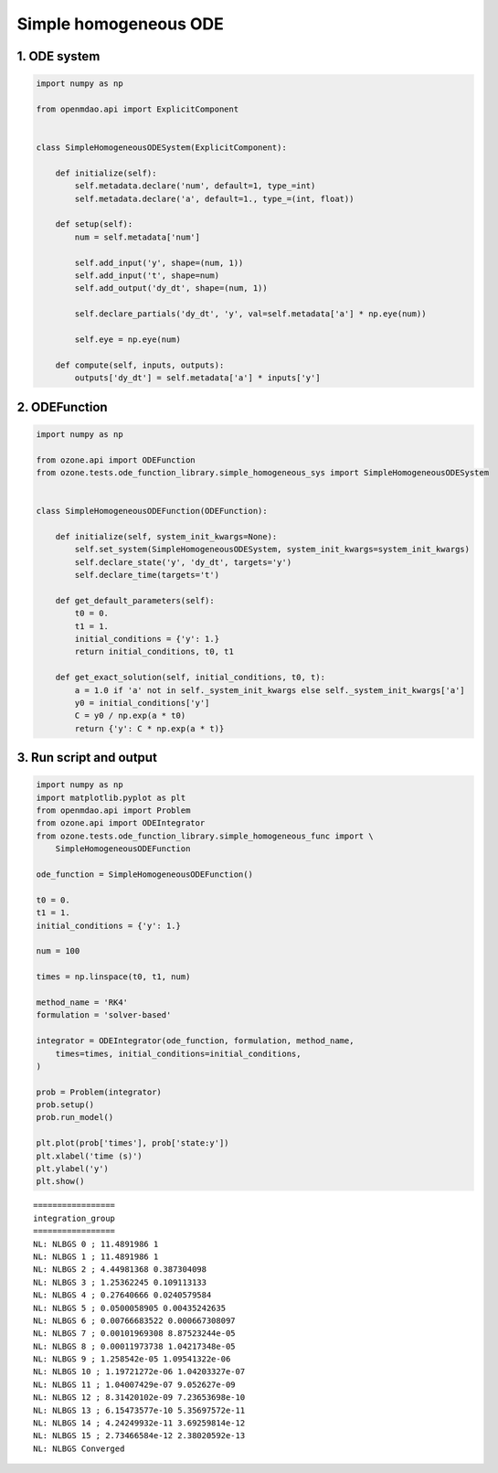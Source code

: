 Simple homogeneous ODE
======================

1. ODE system
-------------

.. code-block:: python

  import numpy as np
  
  from openmdao.api import ExplicitComponent
  
  
  class SimpleHomogeneousODESystem(ExplicitComponent):
  
      def initialize(self):
          self.metadata.declare('num', default=1, type_=int)
          self.metadata.declare('a', default=1., type_=(int, float))
  
      def setup(self):
          num = self.metadata['num']
  
          self.add_input('y', shape=(num, 1))
          self.add_input('t', shape=num)
          self.add_output('dy_dt', shape=(num, 1))
  
          self.declare_partials('dy_dt', 'y', val=self.metadata['a'] * np.eye(num))
  
          self.eye = np.eye(num)
  
      def compute(self, inputs, outputs):
          outputs['dy_dt'] = self.metadata['a'] * inputs['y']
  

2. ODEFunction
--------------

.. code-block:: python

  import numpy as np
  
  from ozone.api import ODEFunction
  from ozone.tests.ode_function_library.simple_homogeneous_sys import SimpleHomogeneousODESystem
  
  
  class SimpleHomogeneousODEFunction(ODEFunction):
  
      def initialize(self, system_init_kwargs=None):
          self.set_system(SimpleHomogeneousODESystem, system_init_kwargs=system_init_kwargs)
          self.declare_state('y', 'dy_dt', targets='y')
          self.declare_time(targets='t')
  
      def get_default_parameters(self):
          t0 = 0.
          t1 = 1.
          initial_conditions = {'y': 1.}
          return initial_conditions, t0, t1
  
      def get_exact_solution(self, initial_conditions, t0, t):
          a = 1.0 if 'a' not in self._system_init_kwargs else self._system_init_kwargs['a']
          y0 = initial_conditions['y']
          C = y0 / np.exp(a * t0)
          return {'y': C * np.exp(a * t)}
  

3. Run script and output
------------------------

.. code-block:: python

  import numpy as np
  import matplotlib.pyplot as plt
  from openmdao.api import Problem
  from ozone.api import ODEIntegrator
  from ozone.tests.ode_function_library.simple_homogeneous_func import \
      SimpleHomogeneousODEFunction
  
  ode_function = SimpleHomogeneousODEFunction()
  
  t0 = 0.
  t1 = 1.
  initial_conditions = {'y': 1.}
  
  num = 100
  
  times = np.linspace(t0, t1, num)
  
  method_name = 'RK4'
  formulation = 'solver-based'
  
  integrator = ODEIntegrator(ode_function, formulation, method_name,
      times=times, initial_conditions=initial_conditions,
  )
  
  prob = Problem(integrator)
  prob.setup()
  prob.run_model()
  
  plt.plot(prob['times'], prob['state:y'])
  plt.xlabel('time (s)')
  plt.ylabel('y')
  plt.show()
  
::

  
  =================
  integration_group
  =================
  NL: NLBGS 0 ; 11.4891986 1
  NL: NLBGS 1 ; 11.4891986 1
  NL: NLBGS 2 ; 4.44981368 0.387304098
  NL: NLBGS 3 ; 1.25362245 0.109113133
  NL: NLBGS 4 ; 0.27640666 0.0240579584
  NL: NLBGS 5 ; 0.0500058905 0.00435242635
  NL: NLBGS 6 ; 0.00766683522 0.000667308097
  NL: NLBGS 7 ; 0.00101969308 8.87523244e-05
  NL: NLBGS 8 ; 0.00011973738 1.04217348e-05
  NL: NLBGS 9 ; 1.258542e-05 1.09541322e-06
  NL: NLBGS 10 ; 1.19721272e-06 1.04203327e-07
  NL: NLBGS 11 ; 1.04007429e-07 9.052627e-09
  NL: NLBGS 12 ; 8.31420102e-09 7.23653698e-10
  NL: NLBGS 13 ; 6.15473577e-10 5.35697572e-11
  NL: NLBGS 14 ; 4.24249932e-11 3.69259814e-12
  NL: NLBGS 15 ; 2.73466584e-12 2.38020592e-13
  NL: NLBGS Converged
  
.. figure:: simple_homogeneous_TestCase_test_doc.png
  :scale: 80 %
  :align: center

